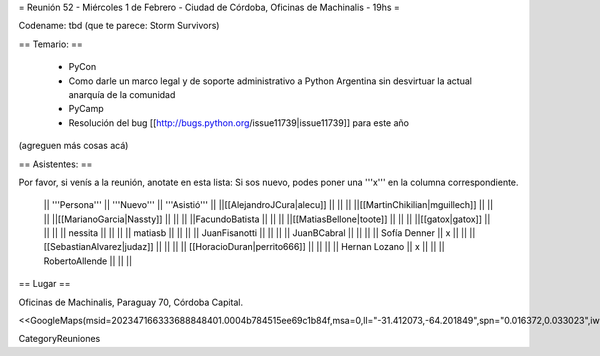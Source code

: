 = Reunión 52  - Miércoles 1 de Febrero - Ciudad de Córdoba, Oficinas de Machinalis - 19hs =

Codename: tbd (que te parece: Storm Survivors)

== Temario: ==

 * PyCon
 * Como darle un marco legal y de soporte administrativo a Python Argentina sin desvirtuar la actual anarquía de la comunidad
 * PyCamp
 * Resolución del bug [[http://bugs.python.org/issue11739|issue11739]] para este año

(agreguen más cosas acá)

== Asistentes: ==

Por favor, si venís a la reunión, anotate en esta lista:
Si sos nuevo, podes poner una '''x''' en la columna correspondiente. 

 || '''Persona''' || '''Nuevo''' || '''Asistió''' ||
 ||[[AlejandroJCura|alecu]] || || ||
 ||[[MartinChikilian|mguillech]] || || ||
 ||[[MarianoGarcia|Nassty]] || || ||
 ||FacundoBatista || || ||
 ||[[MatiasBellone|toote]] || || ||
 ||[[gatox|gatox]] || || ||
 || nessita || || ||
 || matiasb || || ||
 || JuanFisanotti || || ||
 || JuanBCabral || || ||
 || Sofía Denner || x || ||
 || [[SebastianAlvarez|judaz]] ||  || ||
 || [[HoracioDuran|perrito666]] ||  || ||
 || Hernan Lozano || x || ||
 || RobertoAllende ||  || ||
== Lugar ==

Oficinas de Machinalis,
Paraguay 70,
Córdoba Capital.

<<GoogleMaps(msid=202347166333688848401.0004b784515ee69c1b84f,msa=0,ll="-31.412073,-64.201849",spn="0.016372,0.033023",iwloc=0004b78851904f1396061,z=16)>>

CategoryReuniones
